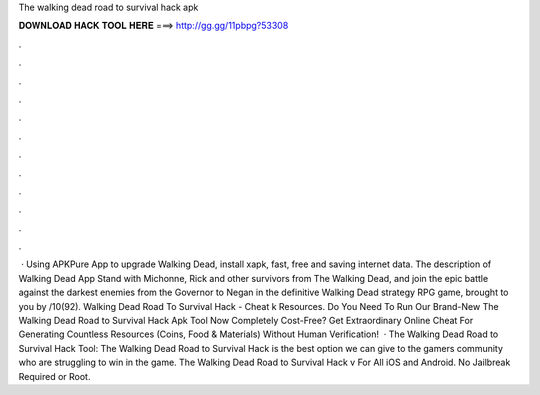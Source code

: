 The walking dead road to survival hack apk

𝐃𝐎𝐖𝐍𝐋𝐎𝐀𝐃 𝐇𝐀𝐂𝐊 𝐓𝐎𝐎𝐋 𝐇𝐄𝐑𝐄 ===> http://gg.gg/11pbpg?53308

.

.

.

.

.

.

.

.

.

.

.

.

 · Using APKPure App to upgrade Walking Dead, install xapk, fast, free and saving internet data. The description of Walking Dead App Stand with Michonne, Rick and other survivors from The Walking Dead, and join the epic battle against the darkest enemies from the Governor to Negan in the definitive Walking Dead strategy RPG game, brought to you by /10(92). Walking Dead Road To Survival Hack - Cheat k Resources. Do You Need To Run Our Brand-New The Walking Dead Road to Survival Hack Apk Tool Now Completely Cost-Free? Get Extraordinary Online Cheat For Generating Countless Resources (Coins, Food & Materials) Without Human Verification!  · The Walking Dead Road to Survival Hack Tool: The Walking Dead Road to Survival Hack is the best option we can give to the gamers community who are struggling to win in the game. The Walking Dead Road to Survival Hack v For All iOS and Android. No Jailbreak Required or Root.